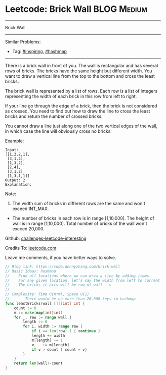 * Leetcode: Brick Wall                                          :BLOG:Medium:
#+STARTUP: showeverything
#+OPTIONS: toc:nil \n:t ^:nil creator:nil d:nil
:PROPERTIES:
:type:     hashmap, inspiring
:END:
---------------------------------------------------------------------
Brick Wall
---------------------------------------------------------------------
Similar Problems:
- Tag: [[https://code.dennyzhang.com/tag/inspiring][#inspiring]], [[https://code.dennyzhang.com/tag/hashmap][#hashmap]]
---------------------------------------------------------------------
There is a brick wall in front of you. The wall is rectangular and has several rows of bricks. The bricks have the same height but different width. You want to draw a vertical line from the top to the bottom and cross the least bricks.

The brick wall is represented by a list of rows. Each row is a list of integers representing the width of each brick in this row from left to right.

If your line go through the edge of a brick, then the brick is not considered as crossed. You need to find out how to draw the line to cross the least bricks and return the number of crossed bricks.

You cannot draw a line just along one of the two vertical edges of the wall, in which case the line will obviously cross no bricks.

Example:
#+BEGIN_EXAMPLE
Input: 
[[1,2,2,1],
 [3,1,2],
 [1,3,2],
 [2,4],
 [3,1,2],
 [1,3,1,1]]
Output: 2
Explanation: 
#+END_EXAMPLE

[[image-blog:Leetcode: Brick Wall][https://raw.githubusercontent.com/DennyZhang/images/master/code/brick_wall.png]]

Note:
1. The width sum of bricks in different rows are the same and won't exceed INT_MAX.
- The number of bricks in each row is in range [1,10,000]. The height of wall is in range [1,10,000]. Total number of bricks of the wall won't exceed 20,000.

Github: [[url-external:https://github.com/DennyZhang/challenges-leetcode-interesting/tree/master/brick-wall][challenges-leetcode-interesting]]

Credits To: [[url-external:https://leetcode.com/problems/brick-wall/description/][leetcode.com]]

Leave me comments, if you have better ways to solve.

#+BEGIN_SRC go
// Blog link: https://code.dennyzhang.com/brick-wall
// Basic Ideas: hashmap
//    Find all locations where we can draw a line by adding items
//    For any given location, let's say the width from left to current is v
//    The bricks it hits will be row_of_wall - v
//
// Complexity: Time O(n*m), Space O(1)
//       There would be no more than 20,000 keys in hashmap
func leastBricks(wall [][]int) int {
    count := 0
    m := make(map[int]int)
    for _, row := range wall {
        length := 0
        for i, width := range row {
            if i == len(row)-1 { continue }
            length += width
            m[length] += 1
            v, _ := m[length]
            if v > count { count = v}
        }
    }
    return len(wall)-count
}
#+END_SRC
